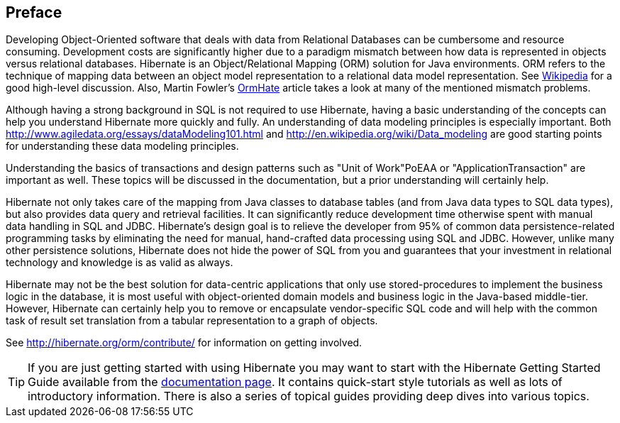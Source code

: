 [[preface]]
== Preface

Developing Object-Oriented software that deals with data from Relational
Databases can be cumbersome and resource consuming. Development costs
are significantly higher due to a paradigm mismatch between how data is
represented in objects versus relational databases. Hibernate is an
Object/Relational Mapping (ORM) solution for Java environments. ORM
refers to the technique of mapping data between an object model
representation to a relational data model representation. See
http://en.wikipedia.org/wiki/Object-relational_mapping[Wikipedia] for a
good high-level discussion. Also, Martin Fowler's
http://martinfowler.com/bliki/OrmHate.html[OrmHate] article takes a look
at many of the mentioned mismatch problems.

Although having a strong background in SQL is not required to use
Hibernate, having a basic understanding of the concepts can help you
understand Hibernate more quickly and fully. An understanding of data
modeling principles is especially important. Both
http://www.agiledata.org/essays/dataModeling101.html and
http://en.wikipedia.org/wiki/Data_modeling are good starting points for
understanding these data modeling principles.

Understanding the basics of transactions and design patterns such as
"Unit of Work"PoEAA or "ApplicationTransaction" are important as well.
These topics will be discussed in the documentation, but a prior
understanding will certainly help.

Hibernate not only takes care of the mapping from Java classes to
database tables (and from Java data types to SQL data types), but also
provides data query and retrieval facilities. It can significantly
reduce development time otherwise spent with manual data handling in SQL
and JDBC. Hibernate’s design goal is to relieve the developer from 95%
of common data persistence-related programming tasks by eliminating the
need for manual, hand-crafted data processing using SQL and JDBC.
However, unlike many other persistence solutions, Hibernate does not
hide the power of SQL from you and guarantees that your investment in
relational technology and knowledge is as valid as always.

Hibernate may not be the best solution for data-centric applications
that only use stored-procedures to implement the business logic in the
database, it is most useful with object-oriented domain models and
business logic in the Java-based middle-tier. However, Hibernate can
certainly help you to remove or encapsulate vendor-specific SQL code and
will help with the common task of result set translation from a tabular
representation to a graph of objects.

See http://hibernate.org/orm/contribute/ for information on getting
involved.


[TIP]
====
If you are just getting started with using Hibernate you may want to
start with the Hibernate Getting Started Guide available from the
http://hibernate.org/orm/documentation[documentation page]. It contains
quick-start style tutorials as well as lots of introductory information.
There is also a series of topical guides providing deep dives into
various topics.
====
